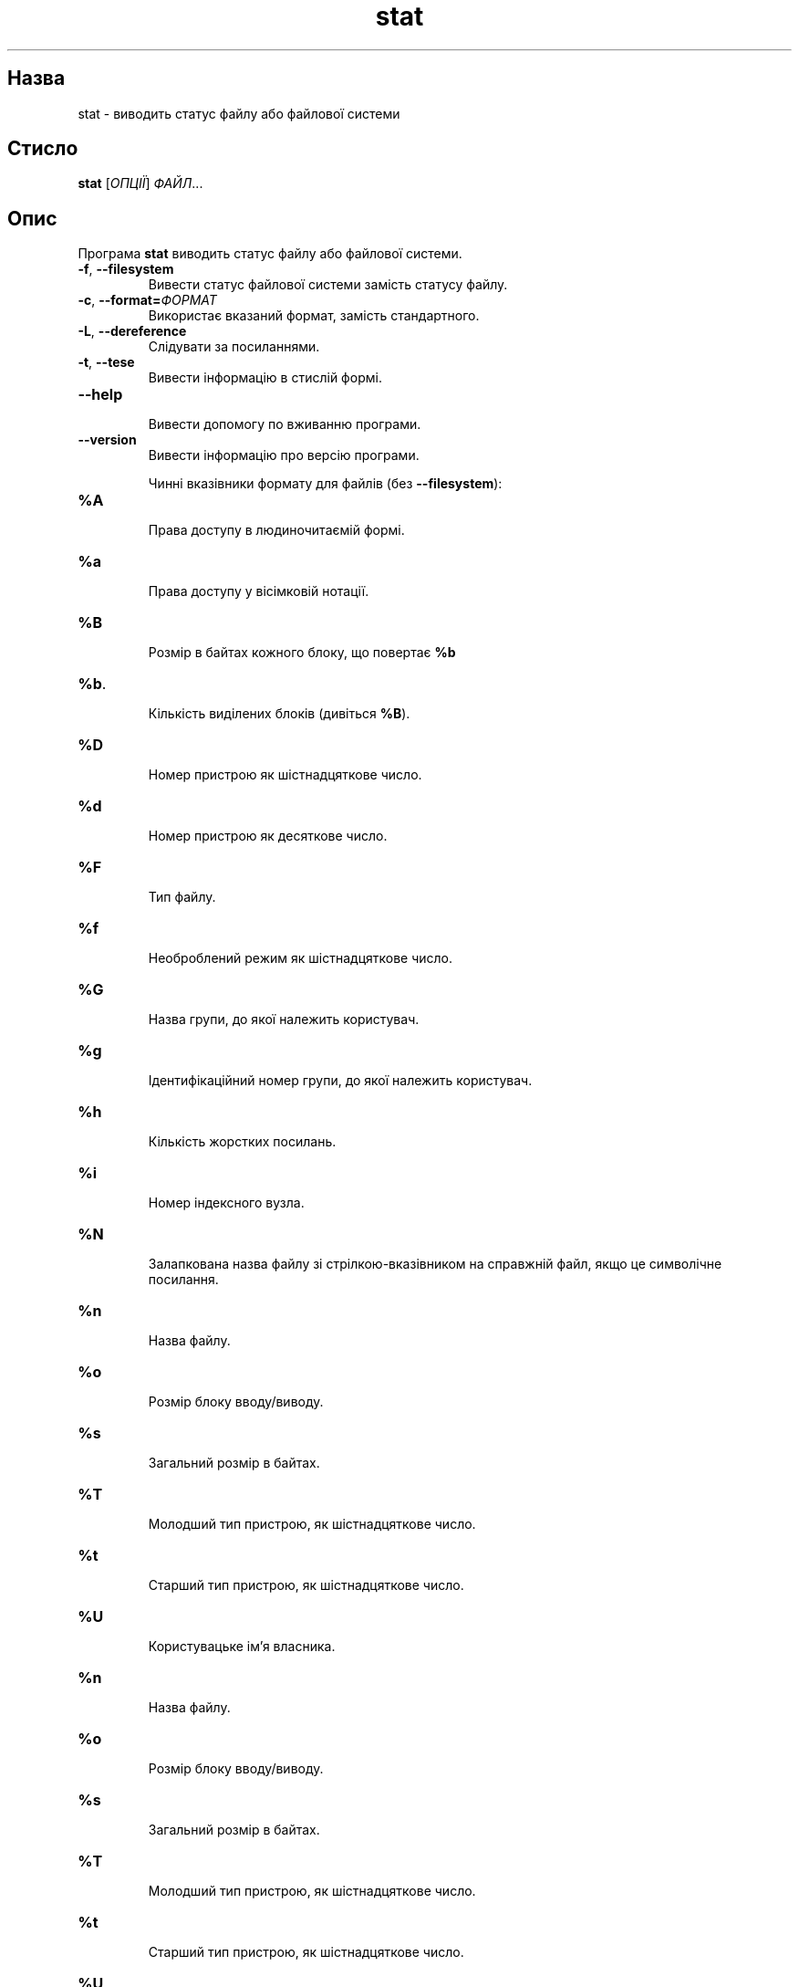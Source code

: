 ." © 2005-2007 DLOU, GNU FDL
." URL: <http://docs.linux.org.ua/index.php/Man_Contents>
." Supported by <docs@linux.org.ua>
."
." Permission is granted to copy, distribute and/or modify this document
." under the terms of the GNU Free Documentation License, Version 1.2
." or any later version published by the Free Software Foundation;
." with no Invariant Sections, no Front-Cover Texts, and no Back-Cover Texts.
." 
." A copy of the license is included  as a file called COPYING in the
." main directory of the man-pages-* source package.
."
." This manpage has been automatically generated by wiki2man.py
." This tool can be found at: <http://wiki2man.sourceforge.net>
." Please send any bug reports, improvements, comments, patches, etc. to
." E-mail: <wiki2man-develop@lists.sourceforge.net>.

.TH "stat" "1" "2007-10-27-16:31" "© 2005-2007 DLOU, GNU FDL" "2007-10-27-16:31"

.SH "Назва"
.PP
stat \- виводить статус файлу або файлової системи 

.SH "Стисло"
.PP
\fBstat\fR [\fIОПЦІЇ\fR] \fIФАЙЛ\fR... 

.SH "Опис"
.PP
Програма \fBstat\fR виводить статус файлу або файлової системи. 

.TP
.B \fB\-f\fR, \fB\-\-filesystem\fR
 Вивести статус файлової системи замість статусу файлу. 

.TP
.B \fB\-c\fR, \fB\-\-format=\fR\fIФОРМАТ\fR
 Використає вказаний формат, замість стандартного. 

.TP
.B \fB\-L\fR, \fB\-\-dereference\fR
 Слідувати за посиланнями. 

.TP
.B \fB\-t\fR, \fB\-\-tese\fR
 Вивести інформацію в стислій формі. 

.TP
.B \fB\-\-help\fR
 Вивести допомогу по вживанню програми. 

.TP
.B \fB\-\-version\fR
 Вивести інформацію про версію програми. 

Чинні вказівники формату для файлів (без \fB\-\-filesystem\fR): 

.TP
.B \fB%A\fR
 Права доступу в людиночитаємій формі. 

.TP
.B \fB%a\fR
 Права доступу у вісімковій нотації. 

.TP
.B \fB%B\fR
 Розмір в байтах кожного блоку, що повертає \fB%b\fR 

.TP
.B \fB%b\fR.
 Кількість виділених блоків (дивіться \fB%B\fR). 

.TP
.B \fB%D\fR
 Номер пристрою як шістнадцяткове число. 

.TP
.B \fB%d\fR
 Номер пристрою як десяткове число. 

.TP
.B \fB%F\fR
 Тип файлу. 

.TP
.B \fB%f\fR
 Необроблений режим як шістнадцяткове число. 

.TP
.B \fB%G\fR
 Назва групи, до якої належить користувач. 

.TP
.B \fB%g\fR
 Ідентифікаційний номер групи, до якої належить користувач. 

.TP
.B \fB%h\fR
 Кількість жорстких посилань. 

.TP
.B \fB%i\fR
 Номер індексного вузла. 

.TP
.B \fB%N\fR
 Залапкована назва файлу зі стрілкою\-вказівником на справжній файл, якщо це символічне посилання. 

.TP
.B \fB%n\fR
 Назва файлу. 

.TP
.B \fB%o\fR
 Розмір блоку вводу/виводу. 

.TP
.B \fB%s\fR
 Загальний розмір в байтах. 

.TP
.B \fB%T\fR
 Молодший тип пристрою, як шістнадцяткове число. 

.TP
.B \fB%t\fR
 Старший тип пристрою, як шістнадцяткове число. 

.TP
.B \fB%U\fR
 Користувацьке ім'я власника. 

.TP
.B \fB%n\fR
 Назва файлу. 

.TP
.B \fB%o\fR
 Розмір блоку вводу/виводу. 

.TP
.B \fB%s\fR
 Загальний розмір в байтах. 

.TP
.B \fB%T\fR
 Молодший тип пристрою, як шістнадцяткове число. 

.TP
.B \fB%t\fR
 Старший тип пристрою, як шістнадцяткове число. 

.TP
.B \fB%U\fR
 Користувацьке ім'я власника. 

.TP
.B \fB%u\fR
 Користувацький ідентифікаційний номер власника. 

.TP
.B \fB%X\fR
 Час останнього доступу, в секундах, почнаючи з Epoch. 

.TP
.B \fB%x\fR
 Час останнього доступу. 

.TP
.B \fB%Y\fR
 Час останньої модифікації, в секундах, починаючи з Epoch. 

.TP
.B \fB%y\fR
 Час останньої  модифікації. 

.TP
.B \fB%Z\fR
 Час останньої зміни, в секундах, починаючи з Epoch. 

.TP
.B \fB%z\fR
 Час останньої зміни. 

Чинні вказівники формату для файлових систем: 

.TP
.B \fB%a\fR
 Кількість вільних блоків для звичайних користувачів. 

.TP
.B \fB%b\fR
 Загальна кількість блоків файлової системи. 

.TP
.B \fB%c\fR
 Загальна кількість файлових вузлів. 

.TP
.B \fB%d\fR
 Кількість вільних файлових вузлів. 

.TP
.B \fB%f\fR
 Загальна кількість вільних блоків. 

.TP
.B \fB%i\fR
 Ідентифікаційний номер файлової системи, як шістнадцяткове число. 

.TP
.B \fB%l\fR
 Максимальна довжина назв файлів. 

.TP
.B \fB%n\fR
 Назва файлу. 

.TP
.B \fB%s\fR
 Оптимальний розмір поблокового передавання. 

.TP
.B \fB%T\fR
 Тип у людиночитаємой формі. 

.TP
.B \fB%t\fR
 Тип, як шістнадцяткове число. 

.SH "Автор"
.PP
Написано Michael Meskes. 

.SH "Вади"
.PP
Повідомлення про вади надсилайте на <bug\-coreutils@gnu.org>. 

.SH "Дивіться також"
.PP
Повна документація для \fBstat\fR знаходиться у посібнику Texinfo. Якщо програми \fBinfo\fR і \fBstat\fR у вас правильно встановлені, команда "info coreutils stat" повинна надати вам доступ до повного посібника.   

